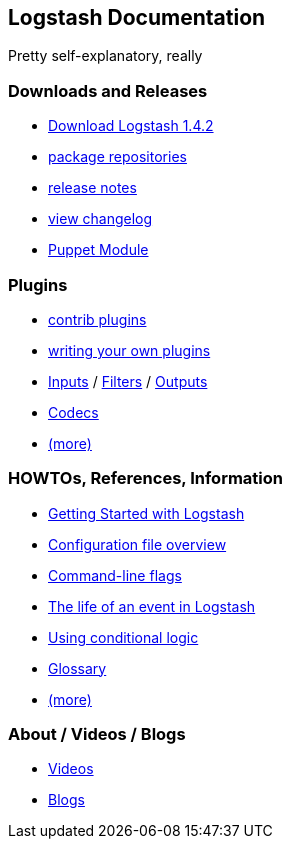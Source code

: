 [[logstash-docs-home]]
== Logstash Documentation
Pretty self-explanatory, really

=== Downloads and Releases
* http://www.elasticsearch.org/overview/logstash/download/[Download Logstash 1.4.2]
* http://www.elasticsearch.org/blog/apt-and-yum-repositories/[package repositories]
* http://www.elasticsearch.org/blog/logstash-1-4-2/[release notes]
* https://github.com/elasticsearch/logstash/blob/master/CHANGELOG[view changelog]
* https://github.com/elasticsearch/puppet-logstash[Puppet Module]

=== Plugins
* http://elasticsearch.org/#[contrib plugins]
* http://elasticsearch.org/#[writing your own plugins]
* http://elasticsearch.org/#[Inputs] / http://elasticsearch.org/#[Filters] / http://elasticsearch.org/#[Outputs]
* http://elasticsearch.org/#[Codecs]
* http://elasticsearch.org/#[(more)]

=== HOWTOs, References, Information
* http://elasticsearch.org/#[Getting Started with Logstash]
* http://elasticsearch.org/#[Configuration file overview]
* http://elasticsearch.org/#[Command-line flags]
* http://elasticsearch.org/#[The life of an event in Logstash]
* http://elasticsearch.org/#[Using conditional logic]
* http://elasticsearch.org/#[Glossary]
* http://elasticsearch.org/#[(more)]

=== About / Videos / Blogs
* http://elasticsearch.org/#[Videos]
* http://elasticsearch.org/#[Blogs]
